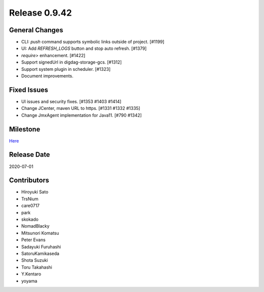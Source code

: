 Release 0.9.42
==============

General Changes
---------------
* CLI: `push` command supports symbolic links outside of project. [#1199]
* UI: Add `REFRESH_LOGS` button and stop auto refresh. [#1379]
* `require>` enhancement. [#1422]
* Support signedUrl in digdag-storage-gcs. [#1312]
* Support system plugin in scheduler. [#1323]
* Document improvements.

Fixed Issues
------------
* UI issues and security fixes. [#1353 #1403 #1414]
* Change JCenter, maven URL to https. [#1331 #1332 #1335]
* Change JmxAgent implementation for Java11. [#790 #1342]

Milestone
---------
`Here <https://github.com/treasure-data/digdag/milestone/21?closed=1>`_

Release Date
------------
2020-07-01

Contributors
------------
* Hiroyuki Sato
* TrsNium
* care0717
* park
* skokado
* NomadBlacky
* Mitsunori Komatsu
* Peter Evans
* Sadayuki Furuhashi
* SatoruKamikaseda
* Shota Suzuki
* Toru Takahashi
* Y.Kentaro
* yoyama

